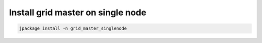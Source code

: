 

Install grid master on single node
**********************************




.. code-block:: python

  jpackage install -n grid_master_singlenode

